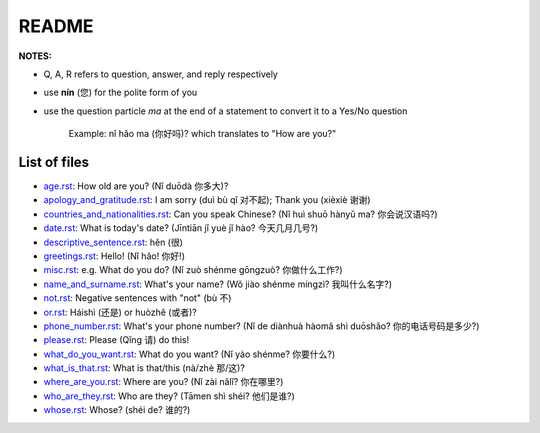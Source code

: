 ======
README
======
**NOTES:**

- Q, A, R refers to question, answer, and reply respectively
- use **nín** (您) for the polite form of you
- use the question particle *ma* at the end of a statement to convert it to a Yes/No question
   
   Example: nǐ hǎo ma (你好吗)? which translates to "How are you?"

List of files
=============
- `age.rst`_: How old are you? (Nǐ duōdà 你多大)?
- `apology_and_gratitude.rst`_: I am sorry (duì bù qǐ 对不起); Thank you (xièxiè 谢谢)
- `countries_and_nationalities.rst`_: Can you speak Chinese? (Nǐ huì shuō hànyǔ ma? 你会说汉语吗?)
- `date.rst`_: What is today's date? (Jīntiān jǐ yuè jǐ hào? 今天几月几号?)
- `descriptive_sentence.rst`_: hěn (很)
- `greetings.rst`_: Hello! (Nǐ hǎo! 你好!) 
- `misc.rst`_: e.g. What do you do? (Nǐ zuò shénme gōngzuò? 你做什么工作?)
- `name_and_surname.rst`_: What's your name? (Wǒ jiào shénme míngzì? 我叫什么名字?)
- `not.rst`_: Negative sentences with "not" (bù 不)
- `or.rst`_: Háishì (还是) or huòzhě (或者)?
- `phone_number.rst`_: What's your phone number? (Nǐ de diànhuà hàomǎ shì duōshǎo? 你的电话号码是多少?)
- `please.rst`_: Please (Qǐng 请) do this!
- `what_do_you_want.rst`_: What do you want? (Nǐ yào shénme? 你要什么?)
- `what_is_that.rst`_: What is that/this (nà/zhè 那/这)?
- `where_are_you.rst`_: Where are you? (Nǐ zài nǎlǐ? 你在哪里?)
- `who_are_they.rst`_: Who are they? (Tāmen shì shéi? 他们是谁?)
- `whose.rst`_: Whose? (shéi de? 谁的?)

.. URLs
.. _age.rst: age.rst
.. _apology_and_gratitude.rst: apology_and_gratitude.rst
.. _countries_and_nationalities.rst: countries_and_nationalities.rst
.. _date.rst: date.rst
.. _descriptive_sentence.rst: descriptive_sentence.rst
.. _greetings.rst: greetings.rst
.. _misc.rst: misc.rst
.. _name_and_surname.rst: name_and_surname.rst
.. _not.rst: not.rst
.. _or.rst: or.rst
.. _phone_number.rst: phone_number.rst
.. _please.rst: please.rst
.. _what_do_you_want.rst: what_do_you_want.rst
.. _what_is_that.rst: what_is_that.rst
.. _where_are_you.rst: where_are_you.rst
.. _who_are_they.rst: who_are_they.rst
.. _whose.rst: whose.rst

